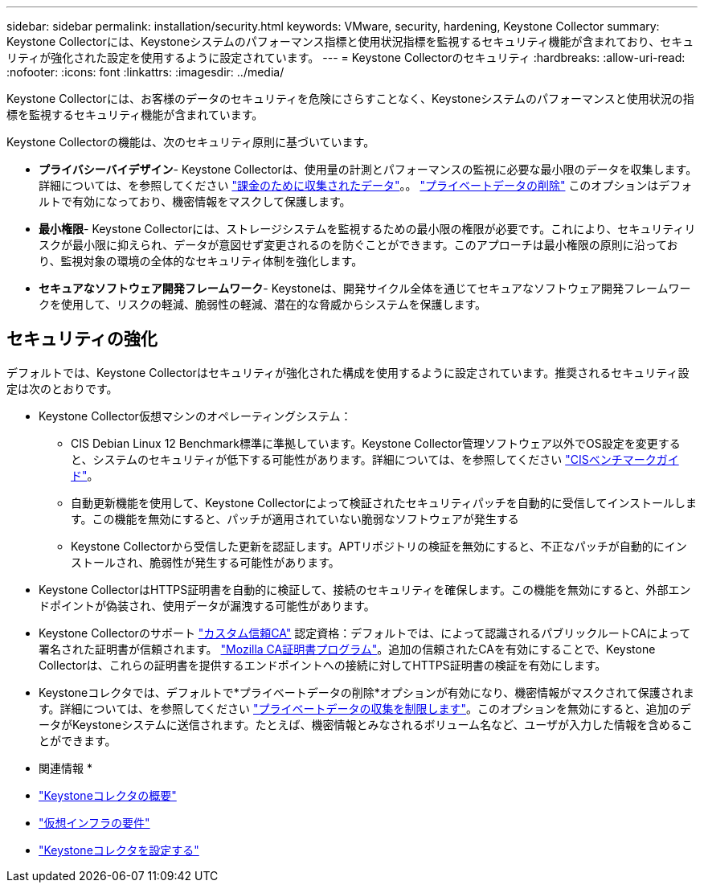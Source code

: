 ---
sidebar: sidebar 
permalink: installation/security.html 
keywords: VMware, security, hardening, Keystone Collector 
summary: Keystone Collectorには、Keystoneシステムのパフォーマンス指標と使用状況指標を監視するセキュリティ機能が含まれており、セキュリティが強化された設定を使用するように設定されています。 
---
= Keystone Collectorのセキュリティ
:hardbreaks:
:allow-uri-read: 
:nofooter: 
:icons: font
:linkattrs: 
:imagesdir: ../media/


[role="lead"]
Keystone Collectorには、お客様のデータのセキュリティを危険にさらすことなく、Keystoneシステムのパフォーマンスと使用状況の指標を監視するセキュリティ機能が含まれています。

Keystone Collectorの機能は、次のセキュリティ原則に基づいています。

* *プライバシーバイデザイン*- Keystone Collectorは、使用量の計測とパフォーマンスの監視に必要な最小限のデータを収集します。詳細については、を参照してください link:data-collection.html["課金のために収集されたデータ"^]。。 link:configuration.html#limit-collection-of-private-data["プライベートデータの削除"] このオプションはデフォルトで有効になっており、機密情報をマスクして保護します。
* *最小権限*- Keystone Collectorには、ストレージシステムを監視するための最小限の権限が必要です。これにより、セキュリティリスクが最小限に抑えられ、データが意図せず変更されるのを防ぐことができます。このアプローチは最小権限の原則に沿っており、監視対象の環境の全体的なセキュリティ体制を強化します。
* *セキュアなソフトウェア開発フレームワーク*- Keystoneは、開発サイクル全体を通じてセキュアなソフトウェア開発フレームワークを使用して、リスクの軽減、脆弱性の軽減、潜在的な脅威からシステムを保護します。




== セキュリティの強化

デフォルトでは、Keystone Collectorはセキュリティが強化された構成を使用するように設定されています。推奨されるセキュリティ設定は次のとおりです。

* Keystone Collector仮想マシンのオペレーティングシステム：
+
** CIS Debian Linux 12 Benchmark標準に準拠しています。Keystone Collector管理ソフトウェア以外でOS設定を変更すると、システムのセキュリティが低下する可能性があります。詳細については、を参照してください link:https://learn.cisecurity.org/benchmarks["CISベンチマークガイド"^]。
** 自動更新機能を使用して、Keystone Collectorによって検証されたセキュリティパッチを自動的に受信してインストールします。この機能を無効にすると、パッチが適用されていない脆弱なソフトウェアが発生する
** Keystone Collectorから受信した更新を認証します。APTリポジトリの検証を無効にすると、不正なパッチが自動的にインストールされ、脆弱性が発生する可能性があります。


* Keystone CollectorはHTTPS証明書を自動的に検証して、接続のセキュリティを確保します。この機能を無効にすると、外部エンドポイントが偽装され、使用データが漏洩する可能性があります。
* Keystone Collectorのサポート link:configuration.html#trust-a-custom-root-ca["カスタム信頼CA"] 認定資格：デフォルトでは、によって認識されるパブリックルートCAによって署名された証明書が信頼されます。 link:https://wiki.mozilla.org/CA["Mozilla CA証明書プログラム"^]。追加の信頼されたCAを有効にすることで、Keystone Collectorは、これらの証明書を提供するエンドポイントへの接続に対してHTTPS証明書の検証を有効にします。
* Keystoneコレクタでは、デフォルトで*プライベートデータの削除*オプションが有効になり、機密情報がマスクされて保護されます。詳細については、を参照してください link:configuration.html#limit-collection-of-private-data["プライベートデータの収集を制限します"^]。このオプションを無効にすると、追加のデータがKeystoneシステムに送信されます。たとえば、機密情報とみなされるボリューム名など、ユーザが入力した情報を含めることができます。


* 関連情報 *

* link:installation-overview.html["Keystoneコレクタの概要"]
* link:vapp-prereqs.html["仮想インフラの要件"]
* link:configuration.html["Keystoneコレクタを設定する"]

